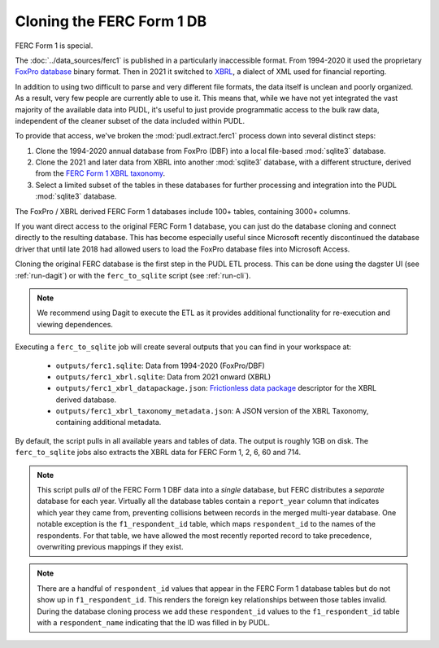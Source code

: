 ===============================================================================
Cloning the FERC Form 1 DB
===============================================================================

FERC Form 1 is special.

The :doc:`../data_sources/ferc1` is published in a particularly inaccessible format.
From 1994-2020 it used the proprietary `FoxPro database
<https://en.wikipedia.org/wiki/FoxPro>`__ binary format. Then in 2021 it switched to
`XBRL <https://en.wikipedia.org/wiki/XBRL>`__, a dialect of XML used for financial
reporting.

In addition to using two difficult to parse and very different file formats, the data
itself is unclean and poorly organized. As a result, very few people are currently able
to use it. This means that, while we have not yet integrated the vast majority of the
available data into PUDL, it's useful to just provide programmatic access to the bulk
raw data, independent of the cleaner subset of the data included within PUDL.

To provide that access, we've broken the :mod:`pudl.extract.ferc1` process
down into several distinct steps:

#. Clone the 1994-2020 annual database from FoxPro (DBF) into a local
   file-based :mod:`sqlite3` database.
#. Clone the 2021 and later data from XBRL into another :mod:`sqlite3` database,
   with a different structure, derived from the
   `FERC Form 1 XBRL taxonomy <https://xbrlview.ferc.gov/yeti/resources/yeti-gwt/Yeti.jsp#tax~(id~8*v~72)!net~(a~143*l~35)!lang~(code~en)!rg~(rg~4*p~1)>`__.
#. Select a limited subset of the tables in these databases for further processing and
   integration into the PUDL :mod:`sqlite3` database.

The FoxPro / XBRL derived FERC Form 1 databases include 100+ tables, containing 3000+
columns.

If you want direct access to the original FERC Form 1 database, you can just do the
database cloning and connect directly to the resulting database. This has become
especially useful since Microsoft recently discontinued the database driver that until
late 2018 had allowed users to load the FoxPro database files into Microsoft Access.

Cloning the original FERC database is the first step in the PUDL
ETL process. This can be done using the dagster UI (see :ref:`run-dagit`)
or with the ``ferc_to_sqlite`` script (see :ref:`run-cli`).

.. note::

  We recommend using Dagit to execute the ETL as it provides additional
  functionality for re-execution and viewing dependences.

Executing a ``ferc_to_sqlite`` job will create several outputs that you can
find in your workspace at:

 * ``outputs/ferc1.sqlite``: Data from 1994-2020 (FoxPro/DBF)
 * ``outputs/ferc1_xbrl.sqlite``: Data from 2021 onward (XBRL)
 * ``outputs/ferc1_xbrl_datapackage.json``: `Frictionless data package
   <https://specs.frictionlessdata.io/data-package/>`__ descriptor for the XBRL derived
   database.
 * ``outputs/ferc1_xbrl_taxonomy_metadata.json``: A JSON version of the XBRL Taxonomy,
   containing additional metadata.

By default, the script pulls in all available years and tables of data. The output is
roughly 1GB on disk. The ``ferc_to_sqlite`` jobs also extracts the XBRL data for FERC
Form 1, 2, 6, 60 and 714.

.. note::

    This script pulls *all* of the FERC Form 1 DBF data into a *single* database, but
    FERC distributes a *separate* database for each year. Virtually all the database
    tables contain a ``report_year`` column that indicates which year they came from,
    preventing collisions between records in the merged multi-year database. One notable
    exception is the ``f1_respondent_id`` table, which maps ``respondent_id`` to the
    names of the respondents. For that table, we have allowed the most recently reported
    record to take precedence, overwriting previous mappings if they exist.

.. note::

   There are a handful of ``respondent_id`` values that appear in the FERC Form 1
   database tables but do not show up in ``f1_respondent_id``.  This renders the foreign
   key relationships between those tables invalid.  During the database cloning process
   we add these ``respondent_id`` values to the ``f1_respondent_id`` table with a
   ``respondent_name`` indicating that the ID was filled in by PUDL.
